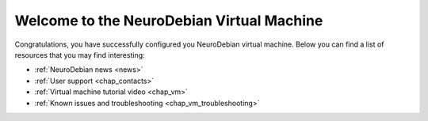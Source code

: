 .. _chap_vm_welcome:

Welcome to the NeuroDebian Virtual Machine
==========================================

Congratulations, you have successfully configured you NeuroDebian virtual
machine. Below you can find a list of resources that you may find
interesting:

* :ref:`NeuroDebian news <news>`
* :ref:`User support <chap_contacts>`
* :ref:`Virtual machine tutorial video <chap_vm>`
* :ref:`Known issues and troubleshooting <chap_vm_troubleshooting>`


